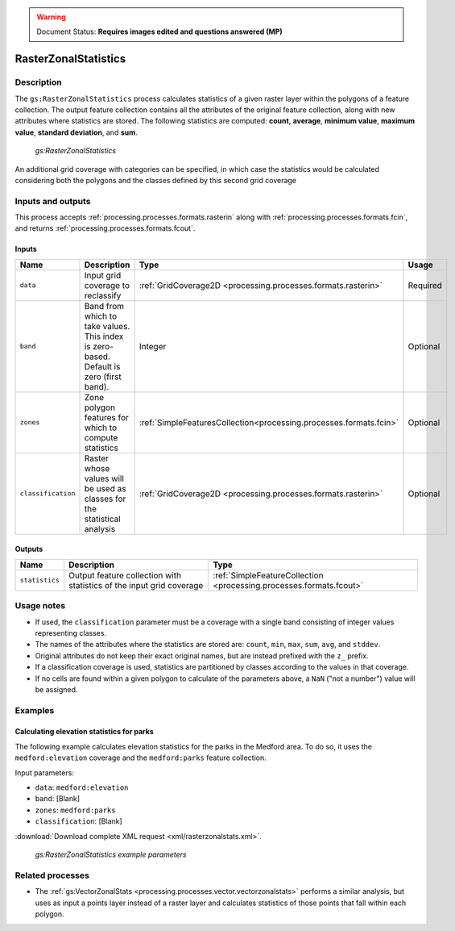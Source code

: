 .. _processing.processes.raster.rasterzonalstats:

.. warning:: Document Status: **Requires images edited and questions answered (MP)**

RasterZonalStatistics
=====================

Description
-----------

The ``gs:RasterZonalStatistics`` process calculates statistics of a given raster layer within the polygons of a feature collection. The output feature collection contains all the attributes of the original feature collection, along with new attributes where statistics are stored. The following statistics are computed: **count**, **average**, **minimum value**, **maximum value**, **standard deviation**, and **sum**.

.. figure:: img/rasterzonalstats.png

   *gs:RasterZonalStatistics*

An additional grid coverage with categories can be specified, in which case the statistics would be calculated considering both the polygons and the classes defined by this second grid coverage


Inputs and outputs
------------------

This process accepts :ref:`processing.processes.formats.rasterin` along with :ref:`processing.processes.formats.fcin`, and returns :ref:`processing.processes.formats.fcout`.

Inputs
~~~~~~

.. list-table::
   :header-rows: 1

   * - Name
     - Description
     - Type
     - Usage
   * - ``data``
     - Input grid coverage to reclassify
     - :ref:`GridCoverage2D <processing.processes.formats.rasterin>`
     - Required
   * - ``band``
     - Band from which to take values. This index is zero-based. Default is zero (first band).
     - Integer
     - Optional
   * - ``zones``
     - Zone polygon features for which to compute statistics
     - :ref:`SimpleFeaturesCollection<processing.processes.formats.fcin>`
     - Optional
   * - ``classification``
     - Raster whose values will be used as classes for the statistical analysis
     - :ref:`GridCoverage2D <processing.processes.formats.rasterin>`
     - Optional 

Outputs
~~~~~~~

.. list-table::
   :header-rows: 1

   * - Name
     - Description
     - Type
   * - ``statistics``
     - Output feature collection with statistics of the input grid coverage
     - :ref:`SimpleFeatureCollection <processing.processes.formats.fcout>`


Usage notes
-----------

.. todo::

   Please elaborate on this. Which layers are you talking about? Which one will be reprojected to the other?

   "* Input layers can have different CRS's, and they will be reprojected if needed."

* If used, the ``classification`` parameter must be a coverage with a single band consisting of integer values representing classes.
* The names of the attributes where the statistics are stored are: ``count``, ``min``, ``max``, ``sum``, ``avg``, and ``stddev``.
* Original attributes do not keep their exact original names, but are instead prefixed with the ``z_`` prefix.
* If a classification coverage is used, statistics are partitioned by classes according to the values in that coverage.
* If no cells are found within a given polygon to calculate of the parameters above, a ``NaN`` ("not a number") value will be assigned.

Examples
--------

Calculating elevation statistics for parks
~~~~~~~~~~~~~~~~~~~~~~~~~~~~~~~~~~~~~~~~~~

The following example calculates elevation statistics for the parks in the Medford area. To do so, it uses the ``medford:elevation`` coverage and the ``medford:parks`` feature collection.

Input parameters:

* ``data``: ``medford:elevation``
* ``band``: [Blank]
* ``zones``: ``medford:parks``
* ``classification``: [Blank]

:download:`Download complete XML request <xml/rasterzonalstats.xml>`.

.. figure:: img/rasterzonalstatsUI.png

   *gs:RasterZonalStatistics example parameters*

.. todo:: Result image?

Related processes
-----------------

* The :ref:`gs:VectorZonalStats <processing.processes.vector.vectorzonalstats>` performs a similar analysis, but uses as input a points layer instead of a raster layer and calculates statistics of those points that fall within each polygon.

